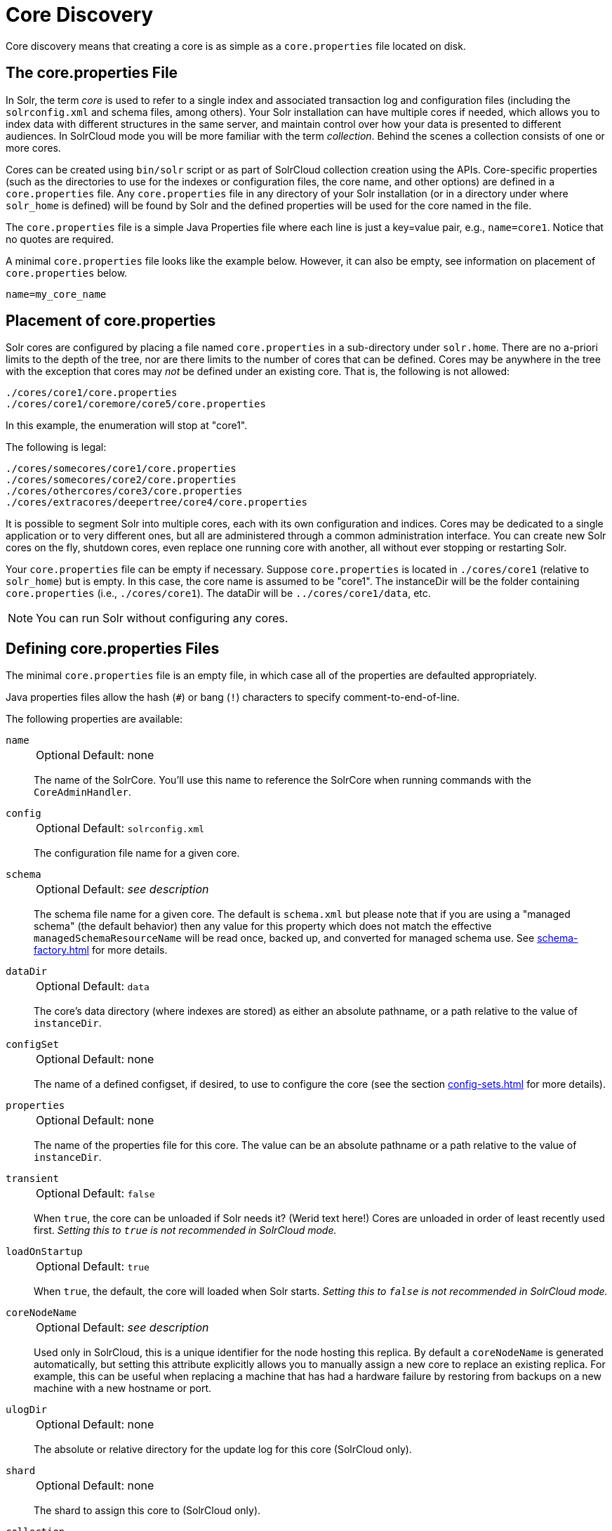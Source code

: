 = Core Discovery
// Licensed to the Apache Software Foundation (ASF) under one
// or more contributor license agreements.  See the NOTICE file
// distributed with this work for additional information
// regarding copyright ownership.  The ASF licenses this file
// to you under the Apache License, Version 2.0 (the
// "License"); you may not use this file except in compliance
// with the License.  You may obtain a copy of the License at
//
//   http://www.apache.org/licenses/LICENSE-2.0
//
// Unless required by applicable law or agreed to in writing,
// software distributed under the License is distributed on an
// "AS IS" BASIS, WITHOUT WARRANTIES OR CONDITIONS OF ANY
// KIND, either express or implied.  See the License for the
// specific language governing permissions and limitations
// under the License.

Core discovery means that creating a core is as simple as a `core.properties` file located on disk.

== The core.properties File

In Solr, the term _core_ is used to refer to a single index and associated transaction log and configuration files (including the `solrconfig.xml` and schema files, among others).
Your Solr installation can have multiple cores if needed, which allows you to index data with different structures in the same server, and maintain control over how your data is presented to different audiences.
In SolrCloud mode you will be more familiar with the term _collection_.
Behind the scenes a collection consists of one or more cores.

Cores can be created using `bin/solr` script or as part of SolrCloud collection creation using the APIs.
Core-specific properties (such as the directories to use for the indexes or configuration files, the core name, and other options) are defined in a `core.properties` file.
Any `core.properties` file in any directory of your Solr installation (or in a directory under where `solr_home` is defined) will be found by Solr and the defined properties will be used for the core named in the file.

The `core.properties` file is a simple Java Properties file where each line is just a key=value pair, e.g., `name=core1`.
Notice that no quotes are required.

A minimal `core.properties` file looks like the example below.
However, it can also be empty, see information on placement of `core.properties` below.

[source,bash]
----
name=my_core_name
----

== Placement of core.properties

Solr cores are configured by placing a file named `core.properties` in a sub-directory under `solr.home`.
There are no a-priori limits to the depth of the tree, nor are there limits to the number of cores that can be defined.
Cores may be anywhere in the tree with the exception that cores may _not_ be defined under an existing core.
That is, the following is not allowed:

[source,text]
----
./cores/core1/core.properties
./cores/core1/coremore/core5/core.properties
----

In this example, the enumeration will stop at "core1".

The following is legal:

[source,text]
----
./cores/somecores/core1/core.properties
./cores/somecores/core2/core.properties
./cores/othercores/core3/core.properties
./cores/extracores/deepertree/core4/core.properties
----

It is possible to segment Solr into multiple cores, each with its own configuration and indices.
Cores may be dedicated to a single application or to very different ones, but all are administered through a common administration interface.
You can create new Solr cores on the fly, shutdown cores, even replace one running core with another, all without ever stopping or restarting Solr.

Your `core.properties` file can be empty if necessary.
Suppose `core.properties` is located in `./cores/core1` (relative to `solr_home`) but is empty.
In this case, the core name is assumed to be "core1".
The instanceDir will be the folder containing `core.properties` (i.e., `./cores/core1`).
The dataDir will be `../cores/core1/data`, etc.

[NOTE]
====
You can run Solr without configuring any cores.
====

== Defining core.properties Files

The minimal `core.properties` file is an empty file, in which case all of the properties are defaulted appropriately.

Java properties files allow the hash (`#`) or bang (`!`) characters to specify comment-to-end-of-line.

The following properties are available:

`name`::
+
[%autowidth,frame=none]
|===
|Optional |Default: none
|===
+
The name of the SolrCore.
You'll use this name to reference the SolrCore when running commands with the `CoreAdminHandler`.

`config`::
+
[%autowidth,frame=none]
|===
|Optional |Default: `solrconfig.xml`
|===
+
The configuration file name for a given core.

`schema`::
+
[%autowidth,frame=none]
|===
|Optional |Default: _see description_
|===
+
The schema file name for a given core.
The default is `schema.xml` but please note that if you are using a "managed schema" (the default behavior) then any value for this property which does not match the effective `managedSchemaResourceName` will be read once, backed up, and converted for managed schema use.
See xref:schema-factory.adoc[] for more details.

`dataDir`::
+
[%autowidth,frame=none]
|===
|Optional |Default: `data`
|===
+
The core's data directory (where indexes are stored) as either an absolute pathname, or a path relative to the value of `instanceDir`.

`configSet`::
+
[%autowidth,frame=none]
|===
|Optional |Default: none
|===
+
The name of a defined configset, if desired, to use to configure the core (see the section xref:config-sets.adoc[] for more details).

`properties`::
+
[%autowidth,frame=none]
|===
|Optional |Default: none
|===
+
The name of the properties file for this core.
The value can be an absolute pathname or a path relative to the value of `instanceDir`.

`transient`::
+
[%autowidth,frame=none]
|===
|Optional |Default: `false`
|===
+
When `true`, the core can be unloaded if Solr needs it? (Werid text here!)
Cores are unloaded in order of least recently used first.
_Setting this to `true` is not recommended in SolrCloud mode._

`loadOnStartup`::
+
[%autowidth,frame=none]
|===
|Optional |Default: `true`
|===
+
When `true`, the default, the core will loaded when Solr starts.
_Setting this to `false` is not recommended in SolrCloud mode._

`coreNodeName`::
+
[%autowidth,frame=none]
|===
|Optional |Default: _see description_
|===
+
Used only in SolrCloud, this is a unique identifier for the node hosting this replica.
By default a `coreNodeName` is generated automatically, but setting this attribute explicitly allows you to manually assign a new core to replace an existing replica.
For example, this can be useful when replacing a machine that has had a hardware failure by restoring from backups on a new machine with a new hostname or port.

`ulogDir`::
+
[%autowidth,frame=none]
|===
|Optional |Default: none
|===
+
The absolute or relative directory for the update log for this core (SolrCloud only).

`shard`::
+
[%autowidth,frame=none]
|===
|Optional |Default: none
|===
+
The shard to assign this core to (SolrCloud only).

`collection`::
+
[%autowidth,frame=none]
|===
|Optional |Default: none
|===
+
The name of the collection this core is part of (SolrCloud only).

`roles`::
+
[%autowidth,frame=none]
|===
|Optional |Default: none
|===
+
Future parameter for SolrCloud or a way for users to mark nodes for their own use.

Additional user-defined properties may be specified for use as variables.
For more information on how to define local properties, see the section xref:property-substitution.adoc[].
